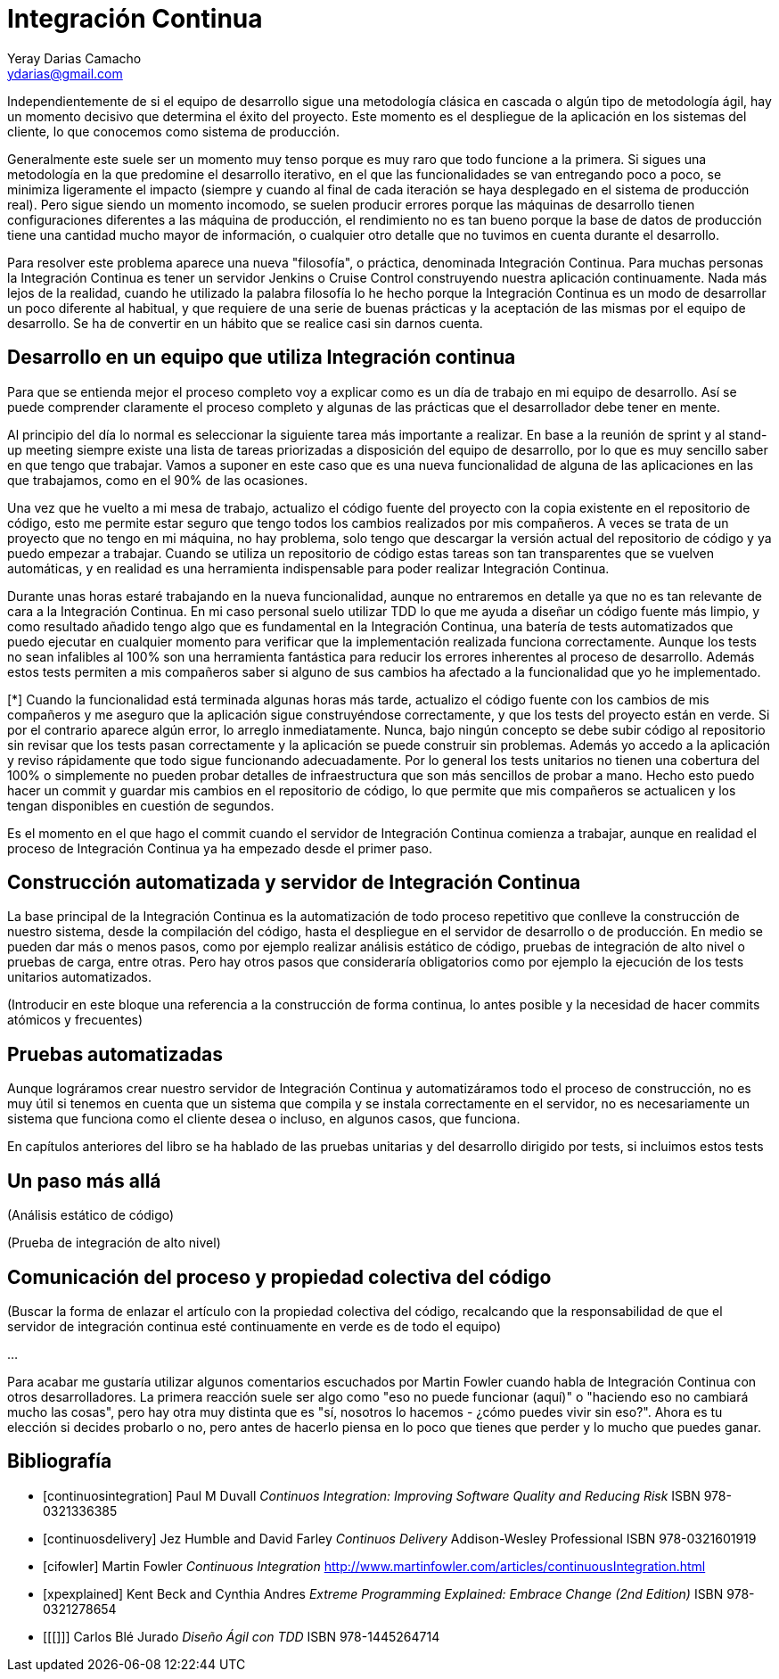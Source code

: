 Integración Continua
====================
Yeray Darias Camacho <ydarias@gmail.com>

Independientemente de si el equipo de desarrollo sigue una metodología 
clásica en cascada o algún tipo de metodología ágil, hay un momento decisivo
que determina el éxito del proyecto. Este momento es el despliegue de la 
aplicación en los sistemas del cliente, lo que conocemos como sistema de
producción.

Generalmente este suele ser un momento muy tenso porque es muy raro que todo
funcione a la primera. Si sigues una metodología en la que predomine el 
desarrollo iterativo, en el que las funcionalidades se van entregando poco a 
poco, se minimiza ligeramente el impacto (siempre y cuando al final de cada
iteración se haya desplegado en el sistema de producción real). Pero sigue
siendo un momento incomodo, se suelen producir errores porque las máquinas de
desarrollo tienen configuraciones diferentes a las máquina de producción, el
rendimiento no es tan bueno porque la base de datos de producción tiene una
cantidad mucho mayor de información, o cualquier otro detalle que no tuvimos en
cuenta durante el desarrollo.

Para resolver este problema aparece una nueva "filosofía", o práctica,
denominada Integración Continua. Para muchas personas la Integración Continua es
tener un servidor Jenkins o Cruise Control construyendo nuestra aplicación
continuamente. Nada más lejos de la realidad, cuando he utilizado la palabra
filosofía lo he hecho porque la Integración Continua es un modo de desarrollar
un poco diferente al habitual, y que requiere de una serie de buenas prácticas y
la aceptación de las mismas por el equipo de desarrollo. Se ha de convertir en
un hábito que se realice casi sin darnos cuenta. 

Desarrollo en un equipo que utiliza Integración continua
--------------------------------------------------------

Para que se entienda mejor el proceso completo voy a explicar como es un día
de trabajo en mi equipo de desarrollo. Así se puede comprender claramente el
proceso completo y algunas de las prácticas que el desarrollador debe tener en
mente.

Al principio del día lo normal es seleccionar la siguiente tarea más importante
a realizar. En base a la reunión de sprint y al stand-up meeting siempre existe
una lista de tareas priorizadas a disposición del equipo de desarrollo, por lo 
que es muy sencillo saber en que tengo que trabajar. Vamos a suponer en este
caso que es una nueva funcionalidad de alguna de las aplicaciones en las que
trabajamos, como en el 90% de las ocasiones.

Una vez que he vuelto a mi mesa de trabajo, actualizo el código fuente del
proyecto con la copia existente en el repositorio de código, esto me permite
estar seguro que tengo todos los cambios realizados por mis compañeros. A veces
se trata de un proyecto que no tengo en mi máquina, no hay problema, solo tengo
que descargar la versión actual del repositorio de código y ya puedo empezar a
trabajar. Cuando se utiliza un repositorio de código estas tareas son tan
transparentes que se vuelven automáticas, y en realidad es una herramienta 
indispensable para poder realizar Integración Continua.

Durante unas horas estaré trabajando en la nueva funcionalidad, aunque no
entraremos en detalle ya que no es tan relevante de cara a la Integración
Continua. En mi caso personal suelo utilizar TDD lo que me ayuda a diseñar 
un código fuente más limpio, y como resultado añadido tengo algo que es 
fundamental en la Integración Continua, una batería de tests automatizados que 
puedo ejecutar en cualquier momento para verificar que la implementación
realizada funciona correctamente. Aunque los tests no sean infalibles al 100% 
son una herramienta fantástica para reducir los errores inherentes al proceso
de desarrollo. Además estos tests permiten a mis compañeros saber si alguno de
sus cambios ha afectado a la funcionalidad que yo he implementado.

[*]
Cuando la funcionalidad está terminada algunas horas más tarde, actualizo el
código fuente con los cambios de mis compañeros y me aseguro que la aplicación
sigue construyéndose correctamente, y que los tests del proyecto están en verde.
Si por el contrario aparece algún error, lo arreglo inmediatamente. Nunca, bajo
ningún concepto se debe subir código al repositorio sin revisar que los tests
pasan correctamente y la aplicación se puede construir sin problemas. Además yo
accedo a la aplicación y reviso rápidamente que todo sigue funcionando
adecuadamente. Por lo general los tests unitarios no tienen una cobertura del
100% o simplemente no pueden probar detalles de infraestructura que son más 
sencillos de probar a mano. Hecho esto puedo hacer un commit y guardar mis
cambios en el repositorio de código, lo que permite que mis compañeros se 
actualicen y los tengan disponibles en cuestión de segundos.

Es el momento en el que hago el commit cuando el servidor de Integración
Continua comienza a trabajar, aunque en realidad el proceso de Integración
Continua ya ha empezado desde el primer paso.

Construcción automatizada y servidor de Integración Continua
------------------------------------------------------------
La base principal de la Integración Continua es la automatización de todo
proceso repetitivo que conlleve la construcción de nuestro sistema, desde la 
compilación del código, hasta el despliegue en el servidor de desarrollo o de 
producción. En medio se pueden dar más o menos pasos, como por ejemplo realizar
análisis estático de código, pruebas de integración de alto nivel o pruebas de
carga, entre otras. Pero hay otros pasos que consideraría obligatorios como por
ejemplo la ejecución de los tests unitarios automatizados.

(Introducir en este bloque una referencia a la construcción de forma 
continua, lo antes posible y la necesidad de hacer commits atómicos y 
frecuentes)

Pruebas automatizadas
---------------------
Aunque lográramos crear nuestro servidor de Integración Continua y 
automatizáramos todo el proceso de construcción, no es muy útil si tenemos en
cuenta que un sistema que compila y se instala correctamente en el servidor, no 
es necesariamente un sistema que funciona como el cliente desea o incluso, en 
algunos casos, que funciona.

En capítulos anteriores del libro se ha hablado de las pruebas unitarias y del
desarrollo dirigido por tests, si incluimos estos tests

Un paso más allá
----------------
(Análisis estático de código)

(Prueba de integración de alto nivel)

Comunicación del proceso y propiedad colectiva del código
---------------------------------------------------------
(Buscar la forma de enlazar el artículo con la propiedad colectiva del código,
recalcando que la responsabilidad de que el servidor de integración continua
esté continuamente en verde es de todo el equipo)

...

Para acabar me gustaría utilizar algunos comentarios escuchados por Martin
Fowler cuando habla de Integración Continua con otros desarrolladores. La
primera reacción suele ser algo como "eso no puede funcionar (aquí)" o "haciendo
eso no cambiará mucho las cosas", pero hay otra muy distinta que es "sí,
nosotros lo hacemos - ¿cómo puedes vivir sin eso?". Ahora es tu elección si 
decides probarlo o no, pero antes de hacerlo piensa en lo poco que tienes que 
perder y lo mucho que puedes ganar.

[bibliography]
Bibliografía
------------
- [[[continuosintegration]]] Paul M Duvall 'Continuos Integration: Improving
  Software Quality and Reducing Risk' ISBN 978-0321336385
- [[[continuosdelivery]]] Jez Humble and David Farley 'Continuos Delivery'  
  Addison-Wesley Professional ISBN 978-0321601919
- [[[cifowler]]] Martin Fowler 'Continuous Integration' 
  http://www.martinfowler.com/articles/continuousIntegration.html
- [[[xpexplained]]] Kent Beck and Cynthia Andres 'Extreme Programming Explained:
  Embrace Change (2nd Edition)' ISBN 978-0321278654
- [[[]]] Carlos Blé Jurado 'Diseño Ágil con TDD' ISBN 978-1445264714